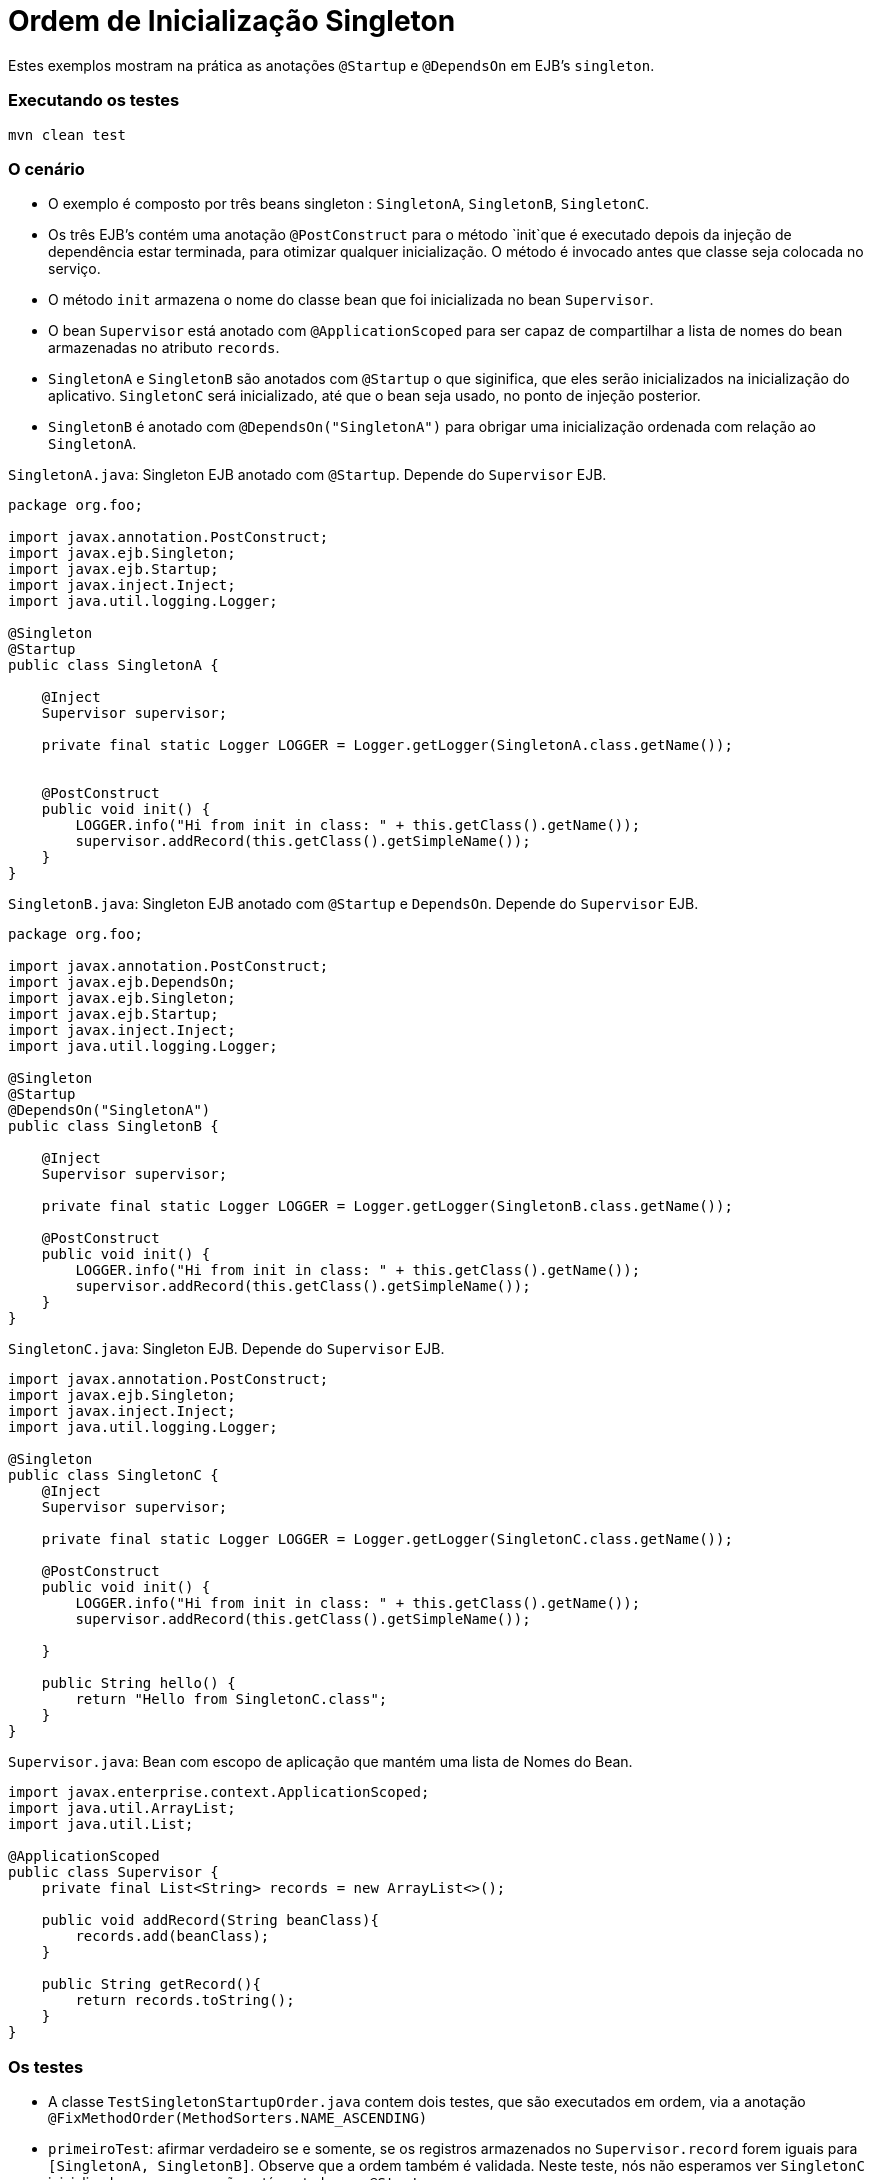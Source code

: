 :index-group: Session Beans
:jbake-type: page
:jbake-status: status=published
= Ordem de Inicialização Singleton

Estes exemplos mostram na prática as anotações `@Startup` e `@DependsOn` em EJB's `singleton`.



=== Executando os testes 
[código,java]
----
mvn clean test 
----



=== O cenário

* O exemplo é composto por três beans singleton : `SingletonA`, `SingletonB`, `SingletonC`.
* Os três EJB's contém uma anotação `@PostConstruct` para o método `init`que é executado depois da injeção de dependência estar terminada, para otimizar qualquer inicialização. O método é invocado antes que classe seja colocada no serviço.
* O método `init` armazena o nome do classe bean que foi inicializada no bean `Supervisor`.
* O bean `Supervisor` está anotado com `@ApplicationScoped` para ser capaz de compartilhar a lista de nomes do bean armazenadas no atributo `records`.
* `SingletonA` e `SingletonB` são anotados com `@Startup` o que siginifica, que eles serão inicializados na inicialização do aplicativo. `SingletonC` será inicializado, até que o bean seja usado, no ponto de injeção posterior.
* `SingletonB` é anotado com `@DependsOn("SingletonA")` para obrigar uma inicialização ordenada com relação ao `SingletonA`.



`SingletonA.java`: Singleton EJB anotado com `@Startup`. Depende do `Supervisor` EJB.

[código,java]
----
package org.foo;

import javax.annotation.PostConstruct;
import javax.ejb.Singleton;
import javax.ejb.Startup;
import javax.inject.Inject;
import java.util.logging.Logger;

@Singleton
@Startup
public class SingletonA {

    @Inject
    Supervisor supervisor;

    private final static Logger LOGGER = Logger.getLogger(SingletonA.class.getName());


    @PostConstruct
    public void init() {
        LOGGER.info("Hi from init in class: " + this.getClass().getName());
        supervisor.addRecord(this.getClass().getSimpleName());
    }
}
----


`SingletonB.java`: Singleton EJB anotado com `@Startup` e `DependsOn`. Depende do `Supervisor` EJB.

[código,java]
----
package org.foo;

import javax.annotation.PostConstruct;
import javax.ejb.DependsOn;
import javax.ejb.Singleton;
import javax.ejb.Startup;
import javax.inject.Inject;
import java.util.logging.Logger;

@Singleton
@Startup
@DependsOn("SingletonA")
public class SingletonB {

    @Inject
    Supervisor supervisor;

    private final static Logger LOGGER = Logger.getLogger(SingletonB.class.getName());

    @PostConstruct
    public void init() {
        LOGGER.info("Hi from init in class: " + this.getClass().getName());
        supervisor.addRecord(this.getClass().getSimpleName());
    }
}
----


`SingletonC.java`: Singleton EJB. Depende do `Supervisor` EJB.

[código,java]
----
import javax.annotation.PostConstruct;
import javax.ejb.Singleton;
import javax.inject.Inject;
import java.util.logging.Logger;

@Singleton
public class SingletonC {
    @Inject
    Supervisor supervisor;

    private final static Logger LOGGER = Logger.getLogger(SingletonC.class.getName());

    @PostConstruct
    public void init() {
        LOGGER.info("Hi from init in class: " + this.getClass().getName());
        supervisor.addRecord(this.getClass().getSimpleName());

    }

    public String hello() {
        return "Hello from SingletonC.class";
    }
}
----


`Supervisor.java`: Bean com escopo de aplicação que mantém uma lista de Nomes do Bean.

[código,java]
----
import javax.enterprise.context.ApplicationScoped;
import java.util.ArrayList;
import java.util.List;

@ApplicationScoped
public class Supervisor {
    private final List<String> records = new ArrayList<>();

    public void addRecord(String beanClass){
        records.add(beanClass);
    }

    public String getRecord(){
        return records.toString();
    }
}
----


=== Os testes

* A classe `TestSingletonStartupOrder.java` contem dois testes, que são executados em ordem, via a anotação `@FixMethodOrder(MethodSorters.NAME_ASCENDING)`
* `primeiroTest`: afirmar verdadeiro se e somente, se os registros armazenados no `Supervisor.record` forem iguais para `[SingletonA, SingletonB]`. Observe que a ordem também é validada. Neste teste, nós não esperamos ver `SingletonC` inicializado, uma vez que não está anotado com `@Startup`.
* `segundoTest`:  Este teste injeta `SingletonC` como um parâmetro nos testes, portanto, é afirmado verdadeiro se e somente, se os registros armazenados no `Supervisor.record` forem iguais para `[SingletonA, SingletonB, SingletonC]`

`TestSingletonStartupOrder.java`
[código,java]
----
import org.jboss.arquillian.container.test.api.Deployment;
import org.jboss.arquillian.junit.Arquillian;
import org.jboss.shrinkwrap.api.ShrinkWrap;
import org.jboss.shrinkwrap.api.asset.StringAsset;
import org.jboss.shrinkwrap.api.spec.WebArchive;
import org.junit.FixMethodOrder;
import org.junit.Test;
import org.junit.runner.RunWith;
import org.junit.runners.MethodSorters;
import org.foo.SingletonA;
import org.foo.SingletonB;
import org.foo.SingletonC;
import org.foo.Supervisor;

import java.util.logging.Logger;

import static junit.framework.TestCase.assertTrue;


@RunWith(Arquillian.class)
@FixMethodOrder(MethodSorters.NAME_ASCENDING)
public class TestSingletonStartupOrder {
    private final static Logger LOGGER = Logger.getLogger(TestSingletonStartupOrder.class.getName());

    @Deployment()
    public static WebArchive createDeployment() {
        final WebArchive webArchive = ShrinkWrap.create(WebArchive.class, "test.war")
                                                .addClass(SingletonA.class)
                                                .addClass(SingletonB.class)
                                                .addClass(SingletonC.class)
                                                .addClass(Supervisor.class)
                                                .addAsWebInfResource(new StringAsset("<beans/>"), "beans.xml");
        return webArchive;
    }


    @Test
    public void firstTest(Supervisor supervisor) {
        LOGGER.info("SUPERVISOR: [" + supervisor.getRecord() + "]");
        assertTrue(supervisor.getRecord().equals("[SingletonA, SingletonB]"));
    }

    @Test
    public void secondTest(Supervisor supervisor, SingletonC singletonC) {
        LOGGER.info(singletonC.hello());
        LOGGER.info("SUPERVISOR: [" + supervisor.getRecord() + "]");
        assertTrue(supervisor.getRecord().equals("[SingletonA, SingletonB, SingletonC]"));
    }
}
----

=== Sobre a arquitetura de Teste

Os casos de teste deste projeto, estão construidos, usando Arquillian e TomEE
Remoto. A configuração arquillian pode ser encontrada em 
`src/test/resources/arquillian.xml`